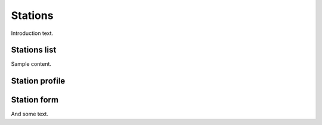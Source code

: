 ##############
Stations
##############

Introduction text.


**************
Stations list
**************

Sample content.

****************
Station profile
****************


**************
Station form
**************

And some text.
